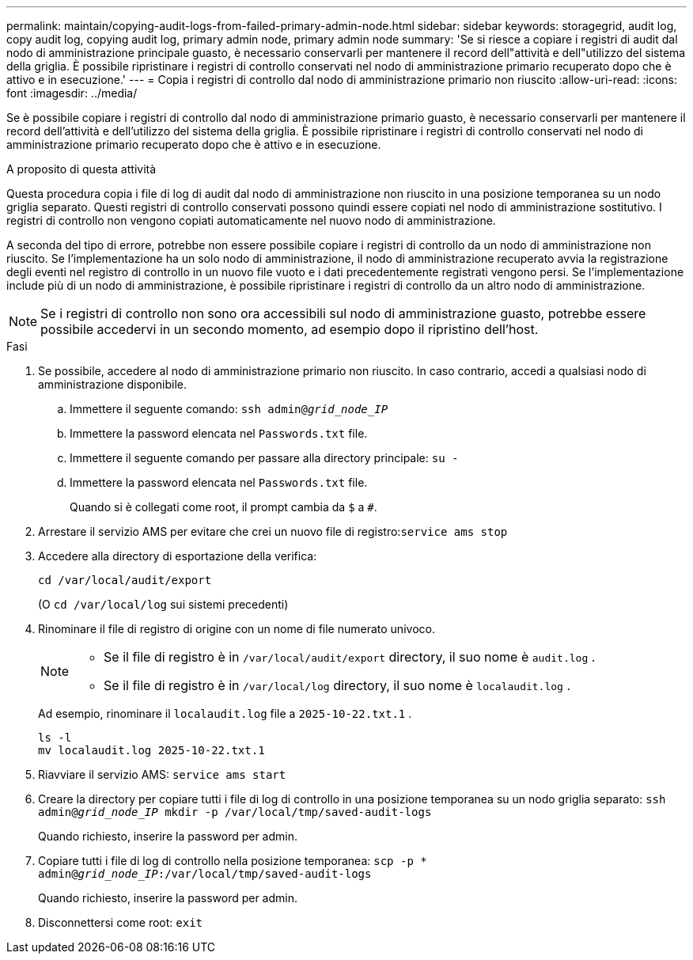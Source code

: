 ---
permalink: maintain/copying-audit-logs-from-failed-primary-admin-node.html 
sidebar: sidebar 
keywords: storagegrid, audit log, copy audit log, copying audit log, primary admin node, primary admin node 
summary: 'Se si riesce a copiare i registri di audit dal nodo di amministrazione principale guasto, è necessario conservarli per mantenere il record dell"attività e dell"utilizzo del sistema della griglia. È possibile ripristinare i registri di controllo conservati nel nodo di amministrazione primario recuperato dopo che è attivo e in esecuzione.' 
---
= Copia i registri di controllo dal nodo di amministrazione primario non riuscito
:allow-uri-read: 
:icons: font
:imagesdir: ../media/


[role="lead"]
Se è possibile copiare i registri di controllo dal nodo di amministrazione primario guasto, è necessario conservarli per mantenere il record dell'attività e dell'utilizzo del sistema della griglia. È possibile ripristinare i registri di controllo conservati nel nodo di amministrazione primario recuperato dopo che è attivo e in esecuzione.

.A proposito di questa attività
Questa procedura copia i file di log di audit dal nodo di amministrazione non riuscito in una posizione temporanea su un nodo griglia separato. Questi registri di controllo conservati possono quindi essere copiati nel nodo di amministrazione sostitutivo. I registri di controllo non vengono copiati automaticamente nel nuovo nodo di amministrazione.

A seconda del tipo di errore, potrebbe non essere possibile copiare i registri di controllo da un nodo di amministrazione non riuscito. Se l'implementazione ha un solo nodo di amministrazione, il nodo di amministrazione recuperato avvia la registrazione degli eventi nel registro di controllo in un nuovo file vuoto e i dati precedentemente registrati vengono persi. Se l'implementazione include più di un nodo di amministrazione, è possibile ripristinare i registri di controllo da un altro nodo di amministrazione.


NOTE: Se i registri di controllo non sono ora accessibili sul nodo di amministrazione guasto, potrebbe essere possibile accedervi in un secondo momento, ad esempio dopo il ripristino dell'host.

.Fasi
. Se possibile, accedere al nodo di amministrazione primario non riuscito.  In caso contrario, accedi a qualsiasi nodo di amministrazione disponibile.
+
.. Immettere il seguente comando: `ssh admin@_grid_node_IP_`
.. Immettere la password elencata nel `Passwords.txt` file.
.. Immettere il seguente comando per passare alla directory principale: `su -`
.. Immettere la password elencata nel `Passwords.txt` file.
+
Quando si è collegati come root, il prompt cambia da `$` a `#`.



. Arrestare il servizio AMS per evitare che crei un nuovo file di registro:``service ams stop``
. Accedere alla directory di esportazione della verifica:
+
`cd /var/local/audit/export`

+
(O `cd /var/local/log` sui sistemi precedenti)

. Rinominare il file di registro di origine con un nome di file numerato univoco.
+
[NOTE]
====
** Se il file di registro è in `/var/local/audit/export` directory, il suo nome è `audit.log` .
** Se il file di registro è in `/var/local/log` directory, il suo nome è `localaudit.log` .


====
+
Ad esempio, rinominare il `localaudit.log` file a `2025-10-22.txt.1` .

+
[listing]
----
ls -l
mv localaudit.log 2025-10-22.txt.1
----
. Riavviare il servizio AMS: `service ams start`
. Creare la directory per copiare tutti i file di log di controllo in una posizione temporanea su un nodo griglia separato: `ssh admin@_grid_node_IP_ mkdir -p /var/local/tmp/saved-audit-logs`
+
Quando richiesto, inserire la password per admin.

. Copiare tutti i file di log di controllo nella posizione temporanea: `scp -p * admin@_grid_node_IP_:/var/local/tmp/saved-audit-logs`
+
Quando richiesto, inserire la password per admin.

. Disconnettersi come root: `exit`


